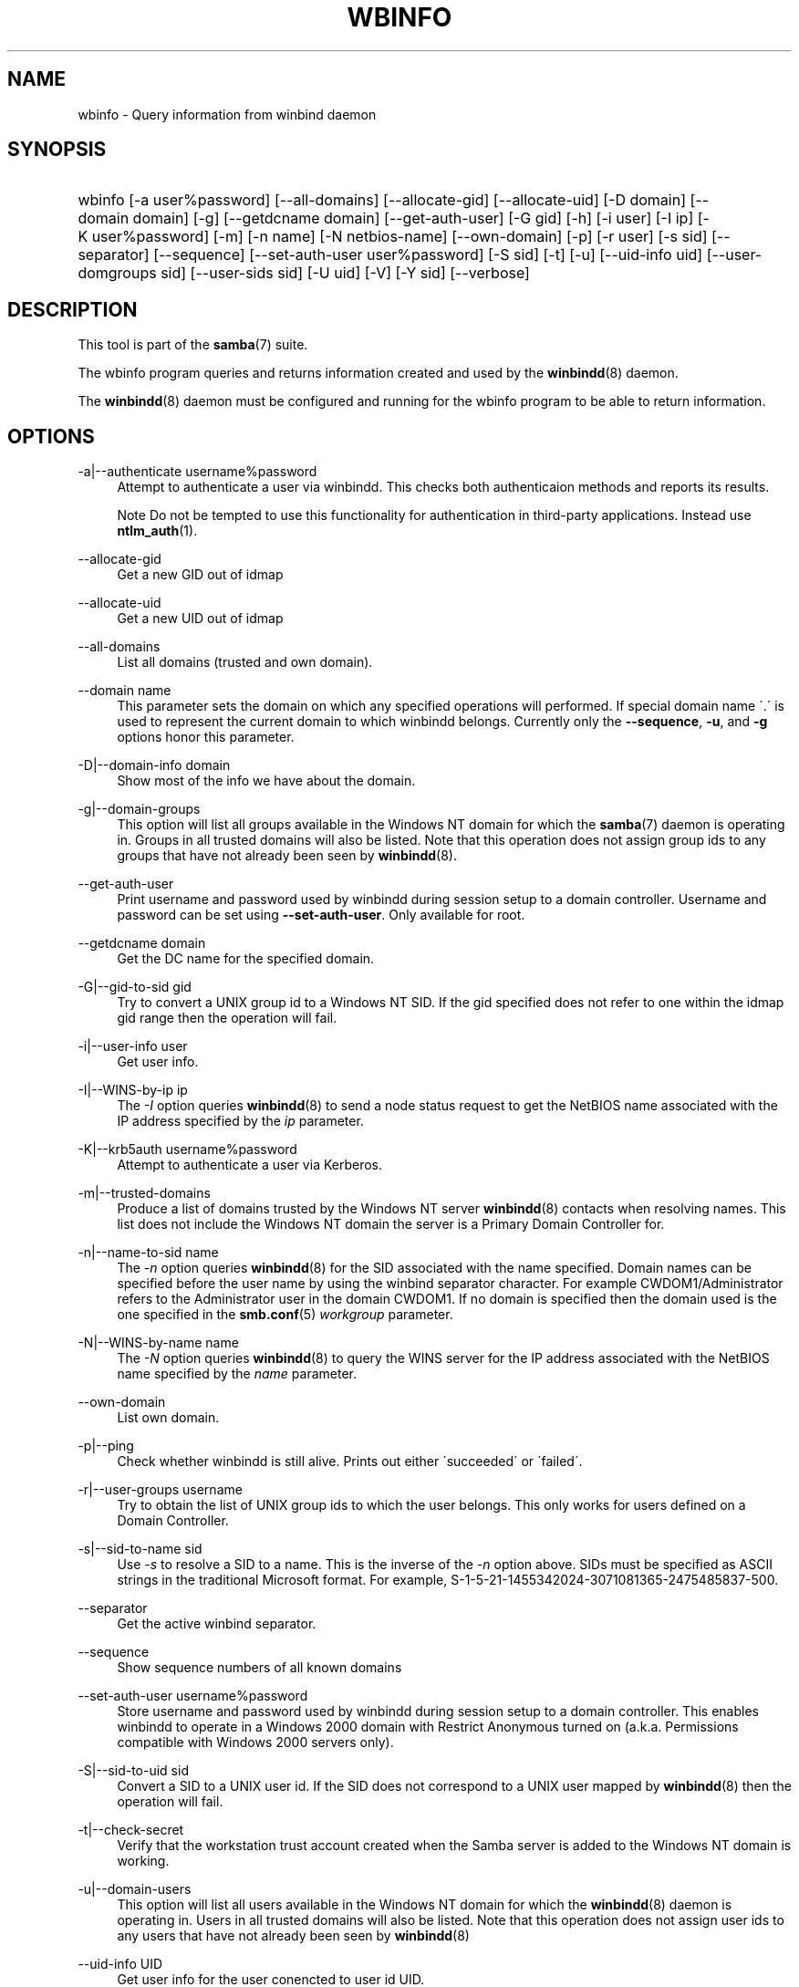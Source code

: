 .\"     Title: wbinfo
.\"    Author: 
.\" Generator: DocBook XSL Stylesheets v1.73.1 <http://docbook.sf.net/>
.\"      Date: 06/26/2008
.\"    Manual: User Commands
.\"    Source: Samba 3.2
.\"
.TH "WBINFO" "1" "06/26/2008" "Samba 3\.2" "User Commands"
.\" disable hyphenation
.nh
.\" disable justification (adjust text to left margin only)
.ad l
.SH "NAME"
wbinfo - Query information from winbind daemon
.SH "SYNOPSIS"
.HP 1
wbinfo [\-a\ user%password] [\-\-all\-domains] [\-\-allocate\-gid] [\-\-allocate\-uid] [\-D\ domain] [\-\-domain\ domain] [\-g] [\-\-getdcname\ domain] [\-\-get\-auth\-user] [\-G\ gid] [\-h] [\-i\ user] [\-I\ ip] [\-K\ user%password] [\-m] [\-n\ name] [\-N\ netbios\-name] [\-\-own\-domain] [\-p] [\-r\ user] [\-s\ sid] [\-\-separator] [\-\-sequence] [\-\-set\-auth\-user\ user%password] [\-S\ sid] [\-t] [\-u] [\-\-uid\-info\ uid] [\-\-user\-domgroups\ sid] [\-\-user\-sids\ sid] [\-U\ uid] [\-V] [\-Y\ sid] [\-\-verbose]
.SH "DESCRIPTION"
.PP
This tool is part of the
\fBsamba\fR(7)
suite\.
.PP
The
wbinfo
program queries and returns information created and used by the
\fBwinbindd\fR(8)
daemon\.
.PP
The
\fBwinbindd\fR(8)
daemon must be configured and running for the
wbinfo
program to be able to return information\.
.SH "OPTIONS"
.PP
\-a|\-\-authenticate username%password
.RS 4
Attempt to authenticate a user via winbindd\. This checks both authenticaion methods and reports its results\.
.sp
.it 1 an-trap
.nr an-no-space-flag 1
.nr an-break-flag 1
.br
Note
Do not be tempted to use this functionality for authentication in third\-party applications\. Instead use
\fBntlm_auth\fR(1)\.
.RE
.PP
\-\-allocate\-gid
.RS 4
Get a new GID out of idmap
.RE
.PP
\-\-allocate\-uid
.RS 4
Get a new UID out of idmap
.RE
.PP
\-\-all\-domains
.RS 4
List all domains (trusted and own domain)\.
.RE
.PP
\-\-domain name
.RS 4
This parameter sets the domain on which any specified operations will performed\. If special domain name \'\.\' is used to represent the current domain to which winbindd belongs\. Currently only the
\fB\-\-sequence\fR,
\fB\-u\fR, and
\fB\-g\fR
options honor this parameter\.
.RE
.PP
\-D|\-\-domain\-info domain
.RS 4
Show most of the info we have about the domain\.
.RE
.PP
\-g|\-\-domain\-groups
.RS 4
This option will list all groups available in the Windows NT domain for which the
\fBsamba\fR(7)
daemon is operating in\. Groups in all trusted domains will also be listed\. Note that this operation does not assign group ids to any groups that have not already been seen by
\fBwinbindd\fR(8)\.
.RE
.PP
\-\-get\-auth\-user
.RS 4
Print username and password used by winbindd during session setup to a domain controller\. Username and password can be set using
\fB\-\-set\-auth\-user\fR\. Only available for root\.
.RE
.PP
\-\-getdcname domain
.RS 4
Get the DC name for the specified domain\.
.RE
.PP
\-G|\-\-gid\-to\-sid gid
.RS 4
Try to convert a UNIX group id to a Windows NT SID\. If the gid specified does not refer to one within the idmap gid range then the operation will fail\.
.RE
.PP
\-i|\-\-user\-info user
.RS 4
Get user info\.
.RE
.PP
\-I|\-\-WINS\-by\-ip ip
.RS 4
The
\fI\-I\fR
option queries
\fBwinbindd\fR(8)
to send a node status request to get the NetBIOS name associated with the IP address specified by the
\fIip\fR
parameter\.
.RE
.PP
\-K|\-\-krb5auth username%password
.RS 4
Attempt to authenticate a user via Kerberos\.
.RE
.PP
\-m|\-\-trusted\-domains
.RS 4
Produce a list of domains trusted by the Windows NT server
\fBwinbindd\fR(8)
contacts when resolving names\. This list does not include the Windows NT domain the server is a Primary Domain Controller for\.
.RE
.PP
\-n|\-\-name\-to\-sid name
.RS 4
The
\fI\-n\fR
option queries
\fBwinbindd\fR(8)
for the SID associated with the name specified\. Domain names can be specified before the user name by using the winbind separator character\. For example CWDOM1/Administrator refers to the Administrator user in the domain CWDOM1\. If no domain is specified then the domain used is the one specified in the
\fBsmb.conf\fR(5)
\fIworkgroup \fR
parameter\.
.RE
.PP
\-N|\-\-WINS\-by\-name name
.RS 4
The
\fI\-N\fR
option queries
\fBwinbindd\fR(8)
to query the WINS server for the IP address associated with the NetBIOS name specified by the
\fIname\fR
parameter\.
.RE
.PP
\-\-own\-domain
.RS 4
List own domain\.
.RE
.PP
\-p|\-\-ping
.RS 4
Check whether winbindd is still alive\. Prints out either \'succeeded\' or \'failed\'\.
.RE
.PP
\-r|\-\-user\-groups username
.RS 4
Try to obtain the list of UNIX group ids to which the user belongs\. This only works for users defined on a Domain Controller\.
.RE
.PP
\-s|\-\-sid\-to\-name sid
.RS 4
Use
\fI\-s\fR
to resolve a SID to a name\. This is the inverse of the
\fI\-n \fR
option above\. SIDs must be specified as ASCII strings in the traditional Microsoft format\. For example, S\-1\-5\-21\-1455342024\-3071081365\-2475485837\-500\.
.RE
.PP
\-\-separator
.RS 4
Get the active winbind separator\.
.RE
.PP
\-\-sequence
.RS 4
Show sequence numbers of all known domains
.RE
.PP
\-\-set\-auth\-user username%password
.RS 4
Store username and password used by winbindd during session setup to a domain controller\. This enables winbindd to operate in a Windows 2000 domain with Restrict Anonymous turned on (a\.k\.a\. Permissions compatible with Windows 2000 servers only)\.
.RE
.PP
\-S|\-\-sid\-to\-uid sid
.RS 4
Convert a SID to a UNIX user id\. If the SID does not correspond to a UNIX user mapped by
\fBwinbindd\fR(8)
then the operation will fail\.
.RE
.PP
\-t|\-\-check\-secret
.RS 4
Verify that the workstation trust account created when the Samba server is added to the Windows NT domain is working\.
.RE
.PP
\-u|\-\-domain\-users
.RS 4
This option will list all users available in the Windows NT domain for which the
\fBwinbindd\fR(8)
daemon is operating in\. Users in all trusted domains will also be listed\. Note that this operation does not assign user ids to any users that have not already been seen by
\fBwinbindd\fR(8)
\.
.RE
.PP
\-\-uid\-info UID
.RS 4
Get user info for the user conencted to user id UID\.
.RE
.PP
\-\-user\-domgroups SID
.RS 4
Get user domain groups\.
.RE
.PP
\-\-user\-sids SID
.RS 4
Get user group SIDs for user\.
.RE
.PP
\-U|\-\-uid\-to\-sid uid
.RS 4
Try to convert a UNIX user id to a Windows NT SID\. If the uid specified does not refer to one within the idmap uid range then the operation will fail\.
.RE
.PP
\-\-verbose
.RS 4
Print additional information about the query results\.
.RE
.PP
\-Y|\-\-sid\-to\-gid sid
.RS 4
Convert a SID to a UNIX group id\. If the SID does not correspond to a UNIX group mapped by
\fBwinbindd\fR(8)
then the operation will fail\.
.RE
.PP
\-V
.RS 4
Prints the program version number\.
.RE
.PP
\-h|\-\-help
.RS 4
Print a summary of command line options\.
.RE
.SH "EXIT STATUS"
.PP
The wbinfo program returns 0 if the operation succeeded, or 1 if the operation failed\. If the
\fBwinbindd\fR(8)
daemon is not working
wbinfo
will always return failure\.
.SH "VERSION"
.PP
This man page is correct for version 3 of the Samba suite\.
.SH "SEE ALSO"
.PP
\fBwinbindd\fR(8)
and
\fBntlm_auth\fR(1)
.SH "AUTHOR"
.PP
The original Samba software and related utilities were created by Andrew Tridgell\. Samba is now developed by the Samba Team as an Open Source project similar to the way the Linux kernel is developed\.
.PP
wbinfo
and
winbindd
were written by Tim Potter\.
.PP
The conversion to DocBook for Samba 2\.2 was done by Gerald Carter\. The conversion to DocBook XML 4\.2 for Samba 3\.0 was done by Alexander Bokovoy\.
